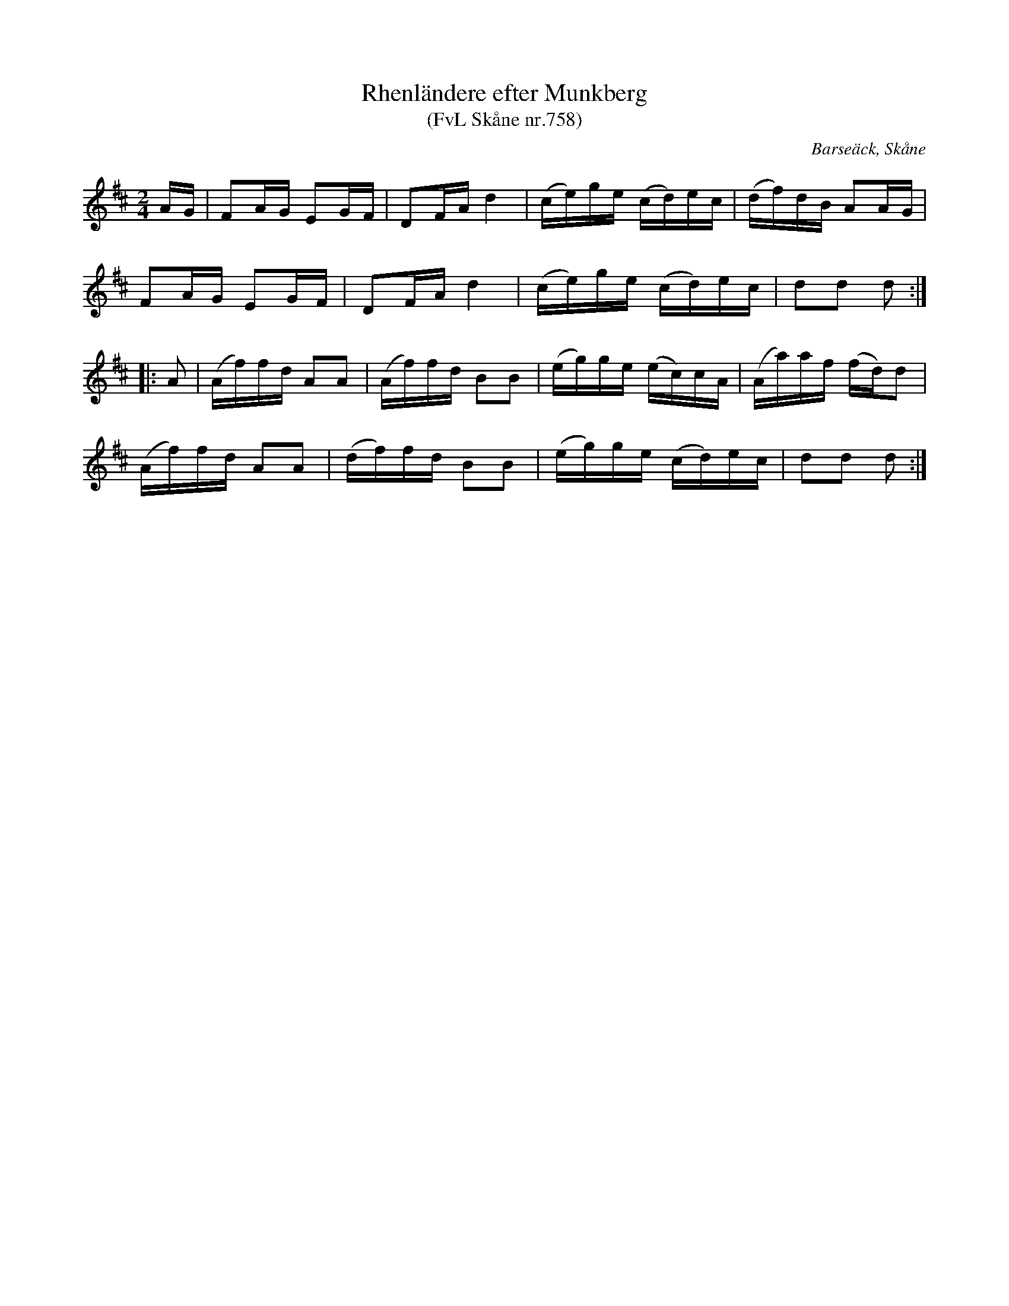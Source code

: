 X: 1
T: Rhenl\"andere efter Munkberg
T: (FvL Sk\aane nr.758)
C: Barse\"ack, Sk\aane
R: shottish
S: Fiddle Hell Online 2020-11-06
Z: 2020 John Chambers <jc:trillian.mit.edu>
M: 2/4
L: 1/16
K: D
AG |\
F2AG E2GF | D2FA d4 | (ce)ge (cd)ec | (df)dB A2AG |
F2AG E2GF | D2FA d4 | (ce)ge (cd)ec | d2d2 d2 :|
|: A2 |\
(Af)fd A2A2 | (Af)fd B2B2 | (eg)ge (ec)cA | (Aa)af (fd)d2 |
(Af)fd A2A2 | (df)fd B2B2 | (eg)ge (cd)ec | d2d2 d2 :|
